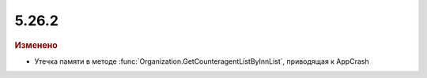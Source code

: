 5.26.2
------

.. feed-entry::
  :date: 2019-03-12

.. rubric:: Изменено

* Утечка памяти в методе :func:`Organization.GetCounteragentListByInnList`, приводящая к AppCrash
